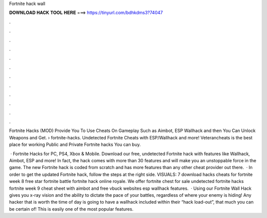 Fortnite hack wall



𝐃𝐎𝐖𝐍𝐋𝐎𝐀𝐃 𝐇𝐀𝐂𝐊 𝐓𝐎𝐎𝐋 𝐇𝐄𝐑𝐄 ===> https://tinyurl.com/bdhkdms3?74047



.



.



.



.



.



.



.



.



.



.



.



.

Fortnite Hacks (MOD) Provide You To Use Cheats On Gameplay Such as Aimbot, ESP Wallhack and then You Can Unlock Weapons and Get.  › fortnite-hacks. Undetected Fortnite Cheats with ESP/Wallhack and more! Veterancheats is the best place for working Public and Private Fortnite hacks You can buy.

 · Fortnite Hacks for PC, PS4, Xbox & Mobile. Download our free, undetected Fortnite hack with features like Wallhack, Aimbot, ESP and more! In fact, the hack comes with more than 30 features and will make you an unstoppable force in the game. The new Fortnite hack is coded from scratch and has more features than any other cheat provider out there.  · In order to get the updated Fortnite hack, follow the steps at the right side. VISUALS: 7 download hacks cheats for fortnite week 8 free star fortnite battle fortnite hack online royale. We offer fortnite chest for sale undetected fortnite hacks fortnite week 9 cheat sheet with aimbot and free vbuck websites esp wallhack features.  · Using our Fortnite Wall Hack gives you x-ray vision and the ability to dictate the pace of your battles, regardless of where your enemy is hiding! Any hacker that is worth the time of day is going to have a wallhack included within their “hack load-out”, that much you can be certain of! This is easily one of the most popular features.
